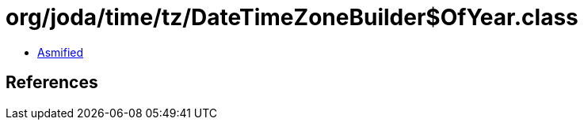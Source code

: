 = org/joda/time/tz/DateTimeZoneBuilder$OfYear.class

 - link:DateTimeZoneBuilder$OfYear-asmified.java[Asmified]

== References

